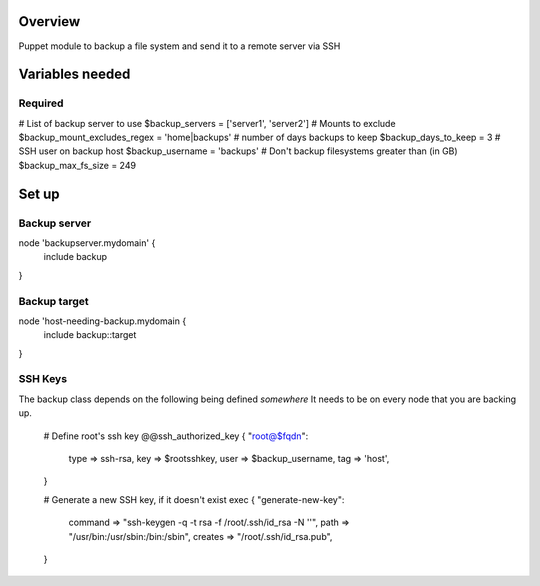 Overview
========
Puppet module to backup a file system and send it to a remote server via SSH

Variables needed
================

Required
--------
# List of backup server to use
$backup_servers = ['server1', 'server2']
# Mounts to exclude
$backup_mount_excludes_regex = 'home|backups'
# number of days backups to keep
$backup_days_to_keep = 3
# SSH user on backup host
$backup_username = 'backups'
# Don't backup filesystems greater than (in GB)
$backup_max_fs_size = 249


Set up
======

Backup server
-------------

node 'backupserver.mydomain' {
     include backup
}

Backup target
-------------
node 'host-needing-backup.mydomain {
     include backup::target
}


SSH Keys
--------
The backup class depends on the following being defined *somewhere*
It needs to be on every node that you are backing up.

  # Define root's ssh key
  @@ssh_authorized_key { "root@$fqdn":
    type => ssh-rsa,
    key  => $rootsshkey,
    user => $backup_username,
    tag  => 'host',
  }

  # Generate a new SSH key, if it doesn't exist
  exec { "generate-new-key":
    command => "ssh-keygen -q -t rsa -f /root/.ssh/id_rsa -N ''",
    path => "/usr/bin:/usr/sbin:/bin:/sbin",
    creates => "/root/.ssh/id_rsa.pub",
  }
